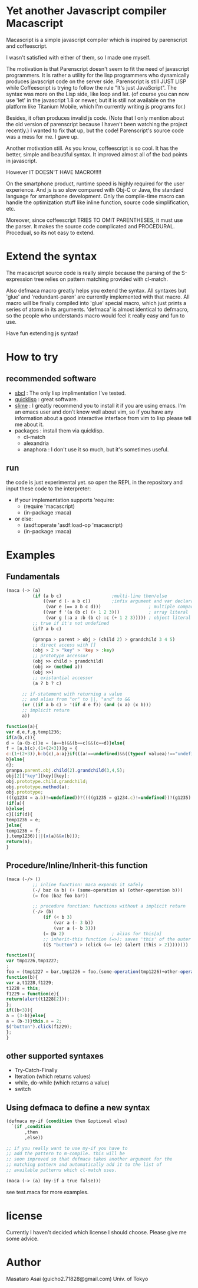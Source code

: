 * Yet another Javascript compiler Macascript

Macascript is a simple javascript compiler which is inspired
by parenscript and coffeescript.

I wasn't satisfied with either of them, so I made one myself.

The motivation is that Parenscript doesn't seem to fit the need of
javascript programmers. It is rather a utility for the lisp
programmers who dynamically produces javascript code on the server
side. Parenscript is still JUST LISP while Coffeescript is trying to
follow the rule "It's just JavaScript".  The syntax was more on the
Lisp side, like loop and let. (of course you can now use 'let' in the
javascript 1.8 or newer, but it is still not available on the platform
like Titanium Mobile, which I'm currently writing js programs for.)

Besides, it often produces invalid js code. (Note that I only mention about the
old version of parenscript because I haven't been watching the project
recently.) I wanted to fix that up, but the code! Parenscript's source
code was a mess for me. I gave up.

Another motivation still. As you know, coffeescript is so cool. 
It has the better, simple and beautiful syntax.
It improved almost all of the bad points in javascript.

However IT DOESN'T HAVE MACRO!!!!! 

On the smartphone product, runtime speed is highly required for the
user experience. And js is so slow compared with Obj-C or Java, the
standard language for smartphone development. Only the compile-time
macro can handle the optimization stuff like inline function, source
code simplification, etc.

Moreover, since coffeescript TRIES TO OMIT PARENTHESES, it must use
the parser. It makes the source code complicated and
PROCEDURAL. Procedual, so its not easy to extend.

* Extend the syntax

The macascript source code is really simple because the parsing of the
S-expression tree relies on pattern matching provided with cl-match.

Also defmaca macro greatly helps you extend the syntax. All
syntaxes but 'glue' and 'redundant-paren' are currently implemented
with that macro. All macro will be finally compiled into 'glue'
special macro, which just prints a series of atoms in its
arguments. 'defmaca' is almost identical to
defmacro, so the people who understands macro would feel it really
easy and fun to use.

Have fun extending js syntax!

* How to try

** recommended software
+ [[http://www.sbcl.org/][sbcl]] : The only lisp implimentation I've tested.
+ [[http://www.quicklisp.org/][quicklisp]] : great software.
+ [[http://common-lisp.net/project/slime/][slime]] : I greatly recommend you to install it if you are using
  emacs. I'm an emacs user and don't know well about vim, so if you
  have any information about a good interactive interface from vim to
  lisp please tell me about it.
+ packages : install them via quicklisp.
  + cl-match
  + alexandria
  + anaphora : I don't use it so much, but it's sometimes useful.

** run
the code is just experimental yet.
so open the REPL in the repository and input these code to the interpreter: 

+ if your implementation supports 'require:
  + (require 'macascript)
  + (in-package :maca)
+ or else:
  + (asdf:operate 'asdf:load-op 'macascript)
  + (in-package :maca)

* Examples
** Fundamentals

#+BEGIN_SRC lisp
(maca (-> (a)
          (if (a b c)                   ;multi-line then/else
              ((var d (- a b c))        ;infix argument and var declaration
               (var e (== a b c d)))                  ; multiple comparison
              ((var f '(a (b c) (+ 1 2 3)))           ; array literal
               (var g (:a a :b (b c) :c (+ 1 2 3))))) ; object literal
          ;; true if it's not undefined
          (if? a b c)

          (granpa > parent > obj > (child 2) > grandchild 3 4 5)
          ;; direct access with []
          (obj > 2 > "key" > 'key > :key)
          ;; prototype accessor
          (obj >> child > grandchild)
          (obj >> (method a))
          (obj >>)
          ;; existantial accessor
          (a ? b ? c)

	  ;; if-statement with returning a value
	  ;; and alias from "or" to ||, "and" to &&
	  (or ((if a b c) > '(if d e f)) (and (x a) (x b)))
	  ;; implicit return
	  a))
#+END_SRC

#+BEGIN_SRC js
function(a){
var d,e,f,g,temp1236;
if(a(b,c)){
d = (a-(b-c))e = (a==b)&&(b==c)&&(c==d)}else{
f = [a,b(c),(1+(2+3))]g = {
c:(1+(2+3)),b:b(c),a:a}}if(((a!==undefined)&&((typeof valuea)!=="undefined"))){
b}else{
c};
granpa.parent.obj.child(2).grandchild(3,4,5);
obj[2]["key"][key][key];
obj.prototype.child.grandchild;
obj.prototype.method(a);
obj.prototype;
(((g1234 = a.b)!=undefined))?((((g1235 = g1234.c)!=undefined))?(g1235):((void value0))):((void value0));
(if(a){
b}else{
c}[(if(d){
temp1236 = e;
}else{
temp1236 = f;
},temp1236)]||(x(a)&&x(b)));
return(a);
}
#+END_SRC

** Procedure/Inline/Inherit-this function

#+BEGIN_SRC lisp
(maca (-/> ()
          ;; inline function: maca expands it safely
          (-/ baz (a b) (+ (some-operation a) (other-operation b)))
          (= foo (baz foo bar))

          ;; procedure function: functions without a implicit return
          (-/> (b)
              (if (< b 3)
                  (var a (- 3 b))
                  (var a (- b 3)))
              (= @a 2)                  ; alias for this[a]
              ;; inherit-this function (=>): saves 'this' of the outer environment 
              (($ "button") > (click (=> (e) (alert (this > 2))))))))
#+END_SRC

#+BEGIN_SRC js
function(){
var tmp1226,tmp1227;
;
foo = (tmp1227 = bar,tmp1226 = foo,(some-operation(tmp1226)+other-operation(tmp1227)));
function(b){
var a,t1228,f1229;
t1228 = this;
f1229 = function(e){
return(alert(t1228[2]));
};
if((b<3)){
a = (3-b)}else{
a = (b-3)}this.a = 2;
$("button").click(f1229);
};
}
#+END_SRC

** other supported syntaxes

+ Try-Catch-Finally
+ Iteration (which returns values)
+ while, do-while (which returns a value)
+ switch

** Using defmaca to define a new syntax

#+BEGIN_SRC lisp
(defmaca my-if (condition then &optional else)
  `(if ,condition
       ,then
       ,else))

;; if you really want to use my-if you have to 
;; add the pattern to m-compile. this will be
;; soon improved so that defmaca takes another argument for the
;; matching pattern and automatically add it to the list of 
;; available patterns which cl-match uses.

(maca (-> (a) (my-if a true false)))

#+END_SRC

see test.maca for more examples.

* license

Currently I haven't decided which license I should choose. 
Please give me some advice.

* Author

Masataro Asai (guicho2.71828@gmail.com)
Univ. of Tokyo

